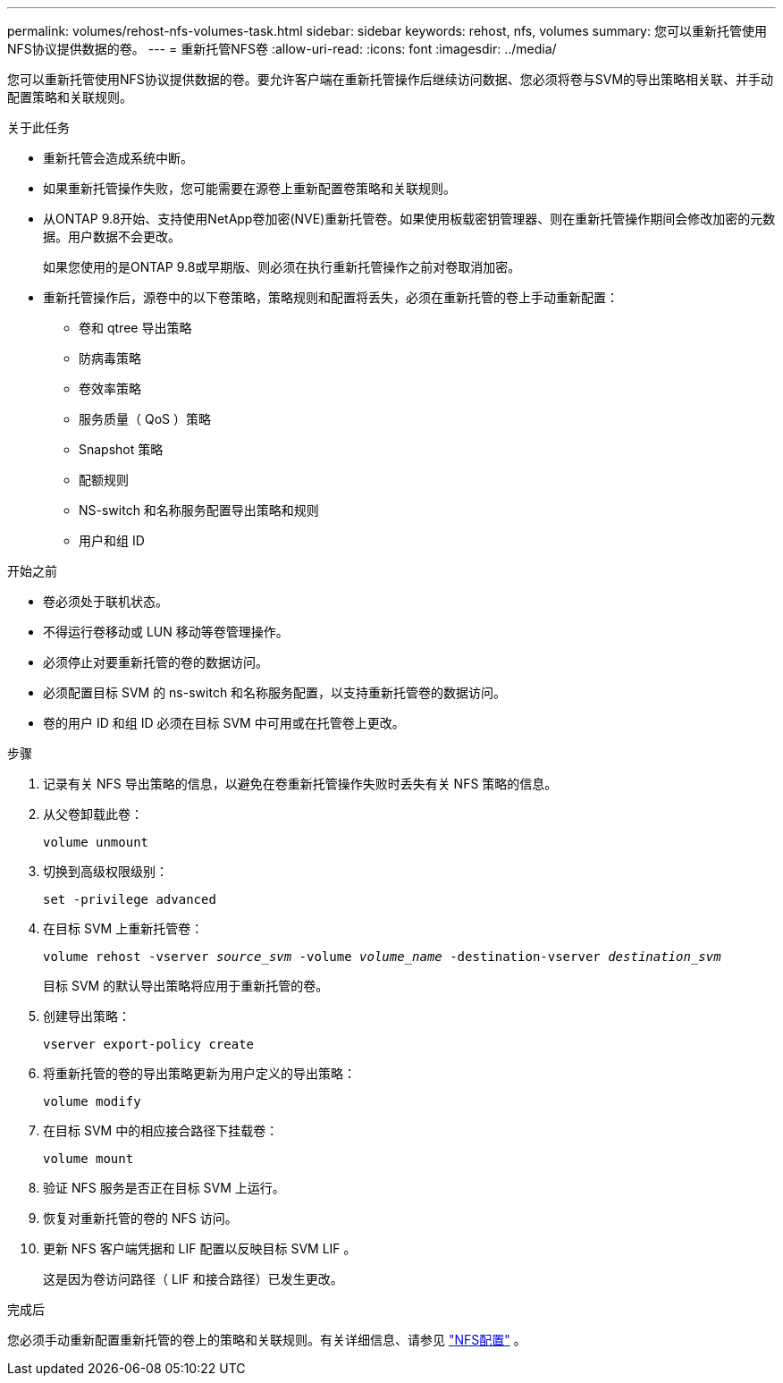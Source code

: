 ---
permalink: volumes/rehost-nfs-volumes-task.html 
sidebar: sidebar 
keywords: rehost, nfs, volumes 
summary: 您可以重新托管使用NFS协议提供数据的卷。 
---
= 重新托管NFS卷
:allow-uri-read: 
:icons: font
:imagesdir: ../media/


[role="lead"]
您可以重新托管使用NFS协议提供数据的卷。要允许客户端在重新托管操作后继续访问数据、您必须将卷与SVM的导出策略相关联、并手动配置策略和关联规则。

.关于此任务
* 重新托管会造成系统中断。
* 如果重新托管操作失败，您可能需要在源卷上重新配置卷策略和关联规则。
* 从ONTAP 9.8开始、支持使用NetApp卷加密(NVE)重新托管卷。如果使用板载密钥管理器、则在重新托管操作期间会修改加密的元数据。用户数据不会更改。
+
如果您使用的是ONTAP 9.8或早期版、则必须在执行重新托管操作之前对卷取消加密。



* 重新托管操作后，源卷中的以下卷策略，策略规则和配置将丢失，必须在重新托管的卷上手动重新配置：
+
** 卷和 qtree 导出策略
** 防病毒策略
** 卷效率策略
** 服务质量（ QoS ）策略
** Snapshot 策略
** 配额规则
** NS-switch 和名称服务配置导出策略和规则
** 用户和组 ID




.开始之前
* 卷必须处于联机状态。
* 不得运行卷移动或 LUN 移动等卷管理操作。
* 必须停止对要重新托管的卷的数据访问。
* 必须配置目标 SVM 的 ns-switch 和名称服务配置，以支持重新托管卷的数据访问。
* 卷的用户 ID 和组 ID 必须在目标 SVM 中可用或在托管卷上更改。


.步骤
. 记录有关 NFS 导出策略的信息，以避免在卷重新托管操作失败时丢失有关 NFS 策略的信息。
. 从父卷卸载此卷：
+
`volume unmount`

. 切换到高级权限级别：
+
`set -privilege advanced`

. 在目标 SVM 上重新托管卷：
+
`volume rehost -vserver _source_svm_ -volume _volume_name_ -destination-vserver _destination_svm_`

+
目标 SVM 的默认导出策略将应用于重新托管的卷。

. 创建导出策略：
+
`vserver export-policy create`

. 将重新托管的卷的导出策略更新为用户定义的导出策略：
+
`volume modify`

. 在目标 SVM 中的相应接合路径下挂载卷：
+
`volume mount`

. 验证 NFS 服务是否正在目标 SVM 上运行。
. 恢复对重新托管的卷的 NFS 访问。
. 更新 NFS 客户端凭据和 LIF 配置以反映目标 SVM LIF 。
+
这是因为卷访问路径（ LIF 和接合路径）已发生更改。



.完成后
您必须手动重新配置重新托管的卷上的策略和关联规则。有关详细信息、请参见 https://docs.netapp.com/us-en/ontap-system-manager-classic/nfs-config/index.html["NFS配置"] 。
